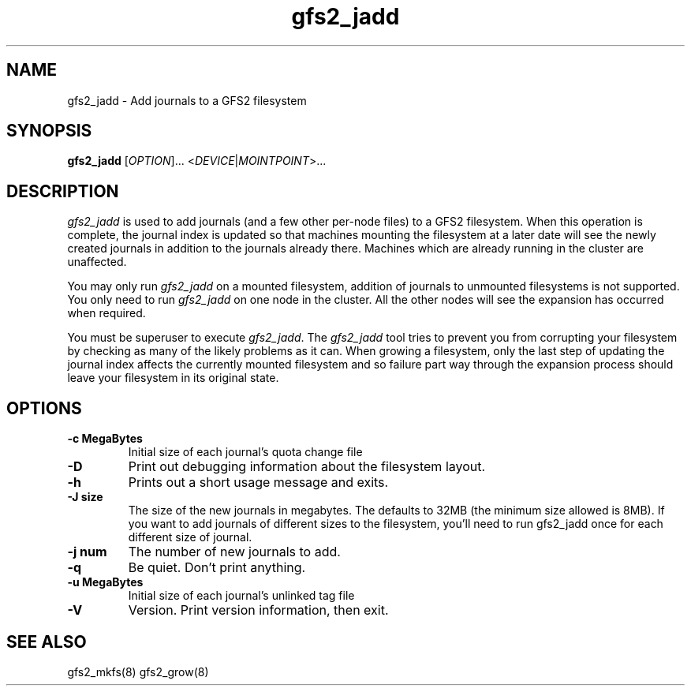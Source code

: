 .\"  Copyright (C) Sistina Software, Inc.  1997-2003  All rights reserved.
.\"  Copyright (C) 2004 Red Hat, Inc.  All rights reserved.

.TH gfs2_jadd 8

.SH NAME
gfs2_jadd \- Add journals to a GFS2 filesystem

.SH SYNOPSIS
.B gfs2_jadd
[\fIOPTION\fR]... <\fIDEVICE\fR|\fIMOINTPOINT\fR>...

.SH DESCRIPTION
\fIgfs2_jadd\fR is used to add journals (and a few other per-node
files) to a GFS2 filesystem.  When this operation is complete, the
journal index is updated so that machines mounting the filesystem at a
later date will see the newly created journals in addition to the
journals already there. Machines which are already running in the
cluster are unaffected.

You may only run \fIgfs2_jadd\fR on a mounted filesystem, addition of
journals to unmounted filesystems is not supported.  You only need to
run \fIgfs2_jadd\fR on one node in the cluster. All the other nodes
will see the expansion has occurred when required.

You must be superuser to execute \fIgfs2_jadd\fR. The \fIgfs2_jadd\fR
tool tries to prevent you from corrupting your filesystem by checking
as many of the likely problems as it can. When growing a filesystem,
only the last step of updating the journal index affects the currently
mounted filesystem and so failure part way through the expansion
process should leave your filesystem in its original state.

.SH OPTIONS
.TP
\fB-c MegaBytes\fP
Initial size of each journal's quota change file
.TP
\fB-D\fP
Print out debugging information about the filesystem layout.
.TP
\fB-h\fP
Prints out a short usage message and exits.
.TP
\fB-J size\fP
The size of the new journals in megabytes. The defaults to 32MB (the
minimum size allowed is 8MB). If you want to add journals of different
sizes to the filesystem, you'll need to run gfs2_jadd once for each
different size of journal.
.TP
\fB-j num\fP
The number of new journals to add.
.TP
\fB-q\fP
Be quiet.  Don't print anything.
.TP
\fB-u MegaBytes\fP
Initial size of each journal's unlinked tag file
.TP
\fB-V\fP
Version. Print version information, then exit.
.
.SH SEE ALSO
gfs2_mkfs(8) gfs2_grow(8)
